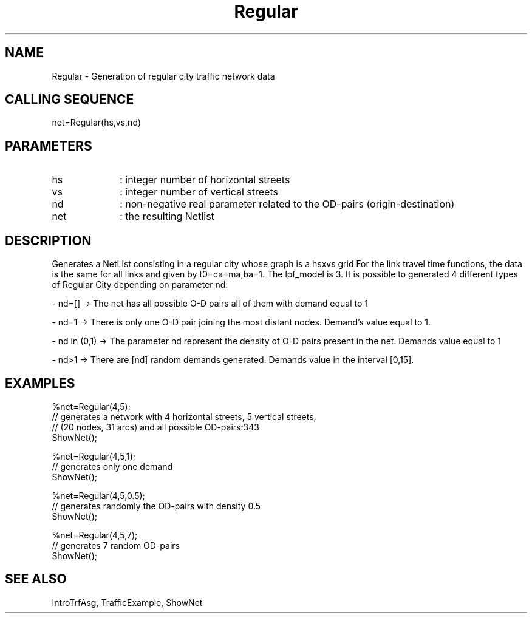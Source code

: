 .TH Regular  1 " " " " "Traffic-toolbox Function"
.SH NAME
Regular  -  Generation of regular city traffic network data
.SH CALLING SEQUENCE
.nf
net=Regular(hs,vs,nd)
.fi
.SH PARAMETERS
.TP 10
hs
: integer number of horizontal streets
.TP 10
vs
: integer number of vertical streets
.TP 10
nd
: non-negative real parameter related to the OD-pairs (origin-destination)
.TP 10
net
: the resulting Netlist

.SH DESCRIPTION
Generates a NetList consisting in a regular city whose graph is a hsxvs grid
For the link travel time functions, the data is the same for all links and given
by t0=ca=ma,ba=1. The lpf_model is 3.
It is possible to generated 4 different types of Regular City depending on parameter nd:

- nd=[] -> The net has all possible O-D pairs all of them with demand equal to 1

- nd=1  -> There is only one O-D pair joining the most distant nodes. Demand's value equal 
to 1.

- nd in (0,1) -> The parameter nd represent the density of O-D pairs present in the net. 
Demands value equal to 1

- nd>1 -> There are [nd] random demands generated. Demands value in the interval [0,15].

.SH EXAMPLES
.nf
%net=Regular(4,5);
// generates a network with 4 horizontal streets, 5 vertical streets, 
// (20 nodes, 31 arcs) and all possible OD-pairs:343 
ShowNet();

%net=Regular(4,5,1);
// generates only one demand
ShowNet();

%net=Regular(4,5,0.5);
// generates randomly the OD-pairs with density 0.5
ShowNet();

%net=Regular(4,5,7);
// generates 7 random OD-pairs
ShowNet();

.fi
.SH SEE ALSO
IntroTrfAsg,
TrafficExample,
ShowNet




